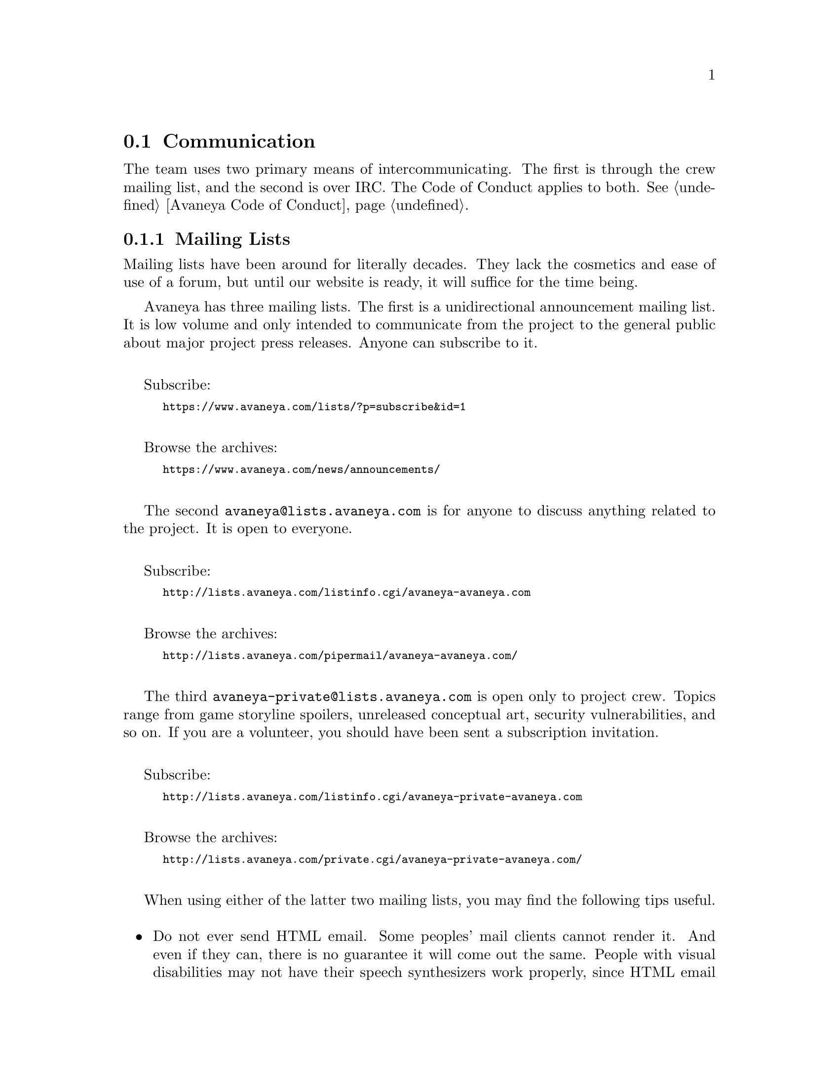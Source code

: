 @c Communication section...
@node Communication
@section Communication
The team uses two primary means of intercommunicating. The first is through the crew mailing list, and the second is over IRC. The Code of Conduct applies to both. @xref{Avaneya Code of Conduct}.

@node Mailing Lists
@subsection Mailing Lists
Mailing lists have been around for literally decades. They lack the cosmetics and ease of use of a forum, but until our website is ready, it will suffice for the time being.

Avaneya has three mailing lists. The first is a unidirectional announcement mailing list. It is low volume and only intended to communicate from the project to the general public about major project press releases. Anyone can subscribe to it.
@sp 1

Subscribe:
@sp 0
@smallexample
@url{https://www.avaneya.com/lists/?p=subscribe&id=1} 
@end smallexample
@sp 1

Browse the archives:
@sp 0
@smallexample
@url{https://www.avaneya.com/news/announcements/}
@end smallexample
@sp 1

The second @email{avaneya@@lists.avaneya.com} is for anyone to discuss anything related to the project. It is open to everyone.
@sp 1

Subscribe:
@sp 0
@smallexample
@url{http://lists.avaneya.com/listinfo.cgi/avaneya-avaneya.com} 
@end smallexample
@sp 1

Browse the archives:
@sp 0
@smallexample
@url{http://lists.avaneya.com/pipermail/avaneya-avaneya.com/}
@end smallexample
@sp 1

@node Crew Mailing List
The third @email{avaneya-private@@lists.avaneya.com} is open only to project crew. Topics range from game storyline spoilers, unreleased conceptual art, security vulnerabilities, and so on. If you are a volunteer, you should have been sent a subscription invitation.
@sp 1

Subscribe:
@sp 0
@smallexample
@url{http://lists.avaneya.com/listinfo.cgi/avaneya-private-avaneya.com} 
@end smallexample
@sp 1

Browse the archives:
@sp 0
@smallexample
@url{http://lists.avaneya.com/private.cgi/avaneya-private-avaneya.com/}
@end smallexample
@sp 1

When using either of the latter two mailing lists, you may find the following tips useful.
@sp 1

@itemize @bullet
@item
Do not ever send HTML email. Some peoples' mail clients cannot render it. And even if they can, there is no guarantee it will come out the same. People with visual disabilities may not have their speech synthesizers work properly, since HTML email is much harder to parse. Others may have to pay for additional bandwidth to retrieve your email, since HTML email is larger in size than plain text.@footnote{For more information, consider reading @url{http://www1.american.edu/cas/econ/htmlmail.htm}}
@sp 1

@item
When you reply to a post, remember to reply to the list and not just the original sender privately. Unless you had intended to, the mailing list is setup so that everyone who subscribes to it may benefit from productive communication on it. Sometimes this may not happen until years later when a new subscriber searches through old archives to find a solution to a problem they were having that was solved long ago.
@sp 1

@item
When replying to a post, if you have your subscription configured to use batch digest mode,@footnote{When batch digest mode is enabled, the server will "batch" together emails into groups and then send it to you as a single compilation to cut down on the amount of email you receive.} you do not need to copy the whole digest. Just quote the minimum needed for context.
@sp 1

@item
Check the subject heading of your reply to a message posted on the list to make sure it still reflects the original post. Some mail readers, if you have batch digest mode enabled in your subscription, will change the heading to reflect the batch digest's subject heading, instead of the specific message within it you are replying to.
@sp 1

@item
When you reply, remember to reply at the bottom and not at the top of the message. Top posting is generally not encouraged because it makes preservation of chronological order difficult to follow for readers.@footnote{This explains why top posting is a bad idea: @url{https://secure.wikimedia.org/wikipedia/en/wiki/Top_posting#Top-posting}.}
@sp 1

@end itemize

@node IRC
@subsection Internet Relay Chat (IRC)

IRC is among the oldest forms of realtime chat over the internet. Avaneya has a channel (@strong{#avaneya}) on the Freenode server (@strong{irc.freenode.net}). You can use whatever client you like, but it is recommended you use one that supports SSL.

Make sure you register your chosen nick name with the @i{nickserv} on Freenode. This ensures you are consistently identifiable to others in the chat room.

Whenever you would like to send someone a message publicly in the channel, you should precede your message with their nick name. This is because many people have their IRC clients configured to alert them audibly when that happens, as opposed to every time anyone says anything in the channel. Usually you only need to type the first few letters of their nick name and hit tab to have your client complete it.



